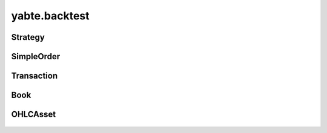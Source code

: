 --------------
yabte.backtest
--------------

Strategy
--------

   .. automodule:: yabte.backtest.strategy
      :members:
      :member-order: bysource

SimpleOrder
-----
   .. autoclass:: yabte.backtest.order.OrderStatus
      :members:
      :member-order: bysource

   .. autoclass:: yabte.backtest.order.OrderSizeType
      :members:
      :member-order: bysource

   .. automodule:: yabte.backtest.order
      :members:
      :member-order: bysource
      :inherited-members:

Transaction
-----------

   .. automodule:: yabte.backtest.transaction
      :members:
      :member-order: bysource
      :inherited-members:

Book
----

   .. automodule:: yabte.backtest.book
      :members:
      :member-order: bysource

OHLCAsset
-----

   .. automodule:: yabte.backtest.asset
      :members:
      :member-order: bysource